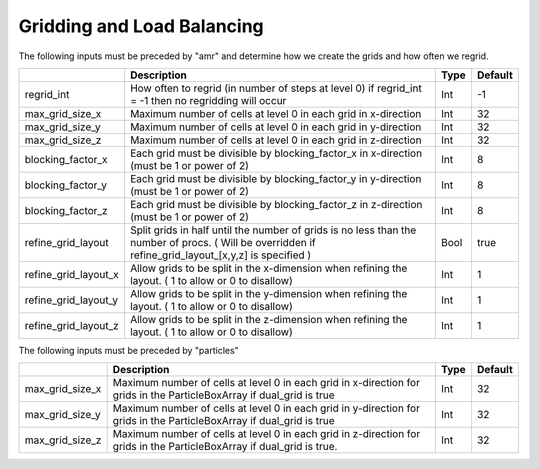 .. _Chap:InputsLoadBalancing:

Gridding and Load Balancing
===========================

The following inputs must be preceded by "amr" and determine how we create the grids and how often we regrid.

+------------------------+-----------------------------------------------------------------------+-------------+-----------+
|                        | Description                                                           |   Type      | Default   |
+========================+=======================================================================+=============+===========+
| regrid_int             | How often to regrid (in number of steps at level 0)                   |   Int       |    -1     |
|                        | if regrid_int = -1 then no regridding will occur                      |             |           |
+------------------------+-----------------------------------------------------------------------+-------------+-----------+
| max_grid_size_x        | Maximum number of cells at level 0 in each grid in x-direction        |    Int      | 32        |
+------------------------+-----------------------------------------------------------------------+-------------+-----------+
| max_grid_size_y        | Maximum number of cells at level 0 in each grid in y-direction        |    Int      | 32        |
+------------------------+-----------------------------------------------------------------------+-------------+-----------+
| max_grid_size_z        | Maximum number of cells at level 0 in each grid in z-direction        |    Int      | 32        |
+------------------------+-----------------------------------------------------------------------+-------------+-----------+
| blocking_factor_x      | Each grid must be divisible by blocking_factor_x in x-direction       |    Int      |  8        |
|                        | (must be 1 or power of 2)                                             |             |           |
+------------------------+-----------------------------------------------------------------------+-------------+-----------+
| blocking_factor_y      | Each grid must be divisible by blocking_factor_y in y-direction       |    Int      |  8        |
|                        | (must be 1 or power of 2)                                             |             |           |
+------------------------+-----------------------------------------------------------------------+-------------+-----------+
| blocking_factor_z      | Each grid must be divisible by blocking_factor_z in z-direction       |    Int      |  8        |
|                        | (must be 1 or power of 2)                                             |             |           |
+------------------------+-----------------------------------------------------------------------+-------------+-----------+
| refine_grid_layout     | Split grids in half until the number of grids is no less than the     |    Bool     |  true     |
|                        | number of procs. ( Will be overridden if refine_grid_layout_[x,y,z]   |             |           |
|                        | is specified )                                                        |             |           |
+------------------------+-----------------------------------------------------------------------+-------------+-----------+
| refine_grid_layout_x   | Allow grids to be split in the x-dimension when refining the layout.  |    Int      |  1        |
|                        | ( 1 to allow or 0 to disallow)                                        |             |           |
+------------------------+-----------------------------------------------------------------------+-------------+-----------+
| refine_grid_layout_y   | Allow grids to be split in the y-dimension when refining the layout.  |    Int      |  1        |
|                        | ( 1 to allow or 0 to disallow)                                        |             |           |
+------------------------+-----------------------------------------------------------------------+-------------+-----------+
| refine_grid_layout_z   | Allow grids to be split in the z-dimension when refining the layout.  |    Int      |  1        |
|                        | ( 1 to allow or 0 to disallow)                                        |             |           |
+------------------------+-----------------------------------------------------------------------+-------------+-----------+

The following inputs must be preceded by "particles"

+-------------------+-----------------------------------------------------------------------+-------------+-----------+
|                   | Description                                                           |   Type      | Default   |
+===================+=======================================================================+=============+===========+
| max_grid_size_x   | Maximum number of cells at level 0 in each grid in x-direction        |    Int      | 32        |
|                   | for grids in the ParticleBoxArray if dual_grid is true                |             |           |
+-------------------+-----------------------------------------------------------------------+-------------+-----------+
| max_grid_size_y   | Maximum number of cells at level 0 in each grid in y-direction        |    Int      | 32        |
|                   | for grids in the ParticleBoxArray if dual_grid is true                |             |           |
+-------------------+-----------------------------------------------------------------------+-------------+-----------+
| max_grid_size_z   | Maximum number of cells at level 0 in each grid in z-direction        |    Int      | 32        |
|                   | for grids in the ParticleBoxArray if dual_grid is true.               |             |           |
+-------------------+-----------------------------------------------------------------------+-------------+-----------+
